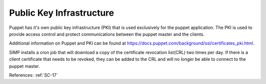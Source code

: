 Public Key Infrastructure
-------------------------

Puppet has it's own public key infrastructure (PKI) that is used exclusively for
the puppet application. The PKI is used to provide access control and protect
communications between the puppet master and the clients.

Additional information on Puppet and PKI can be found at `<https://docs.puppet.com/background/ssl/certificates_pki.html>`_.

SIMP installs a cron job that will download a copy of the certificate revocation
list(CRL) two times per day.  If there is a client certificate that needs to be
revoked, they can be added to the CRL and will no longer be able to connect to
the puppet master.

References: :ref:`SC-17`
